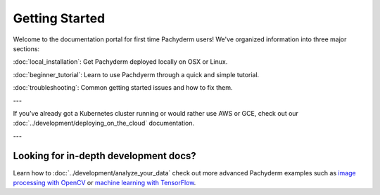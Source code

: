 Getting Started
===============

Welcome to the documentation portal for first time Pachyderm users! We've organized information into three major sections:

:doc:`local_installation`: Get Pachyderm deployed locally on OSX or Linux.

:doc:`beginner_tutorial`: Learn to use Pachdyerm through a quick and simple tutorial.

:doc:`troubleshooting`: Common getting started issues and how to fix them.


---


If you've already got a Kubernetes cluster running or would rather use AWS or GCE, check out our :doc:`../development/deploying_on_the_cloud` documentation.


---


Looking for in-depth development docs?
^^^^^^^^^^^^^^^^^^^^^^^^^^^^^^^^^^^^^^

Learn how to :doc:`../development/analyze_your_data` check out more advanced Pachyderm examples such as `image processing with OpenCV <https://github.com/pachyderm/pachyderm/tree/master/examples/opencv>`_ or `machine learning with TensorFlow <https://github.com/pachyderm/pachyderm/tree/master/examples/tensor_flow>`_. 
